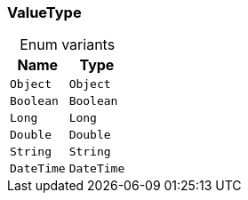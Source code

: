 [#_enum_ValueType]
=== ValueType

[caption=""]
.Enum variants
// tag::enum_constants[]
[cols="~,~"]
[options="header"]
|===
|Name |Type
a| `Object` a| `Object`
a| `Boolean` a| `Boolean`
a| `Long` a| `Long`
a| `Double` a| `Double`
a| `String` a| `String`
a| `DateTime` a| `DateTime`
|===
// end::enum_constants[]

